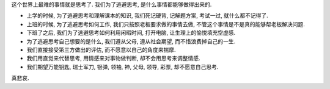 这个世界上最难的事情就是思考了. 我们为了逃避思考, 是什么事情都能够做得出来的.

* 上学的时候, 为了逃避思考和理解课本的知识, 我们死记硬背, 记解题方案, 考试一过, 就什么都不记得了.
* 上班的时候, 为了逃避思考如何工作, 我们只按照老板要求做的事情去做, 不管这个事情是不是真的能够帮老板解决问题.
* 下班了之后, 我们为了逃避思考如何利用闲暇时间, 打开电脑, 让生理上的愉悦填充空虚感.
* 为了逃避思考自己想要的是什么, 我们遵从父母, 遵从社会期望, 而不惜浪费掉自己的一生.
* 我们直接接受第三方做出的评估, 而不愿意以自己的角度来揣摩.
* 我们用直觉来代替思考, 用情感来对事物做判断, 却不会用思考来调整情感.
* 我们期望万能钥匙, 瑞士军刀, 银弹, 领袖, 神, 父母, 领导, 彩票, 却不愿意自己思考.

真悲哀.
